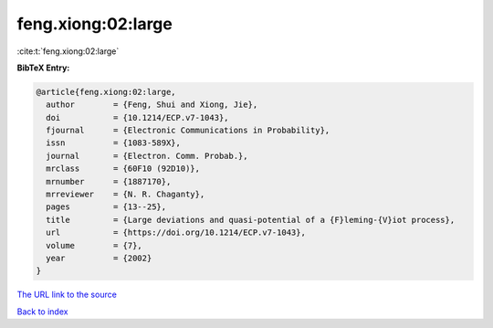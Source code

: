 feng.xiong:02:large
===================

:cite:t:`feng.xiong:02:large`

**BibTeX Entry:**

.. code-block:: bibtex

   @article{feng.xiong:02:large,
     author        = {Feng, Shui and Xiong, Jie},
     doi           = {10.1214/ECP.v7-1043},
     fjournal      = {Electronic Communications in Probability},
     issn          = {1083-589X},
     journal       = {Electron. Comm. Probab.},
     mrclass       = {60F10 (92D10)},
     mrnumber      = {1887170},
     mrreviewer    = {N. R. Chaganty},
     pages         = {13--25},
     title         = {Large deviations and quasi-potential of a {F}leming-{V}iot process},
     url           = {https://doi.org/10.1214/ECP.v7-1043},
     volume        = {7},
     year          = {2002}
   }

`The URL link to the source <https://doi.org/10.1214/ECP.v7-1043>`__


`Back to index <../By-Cite-Keys.html>`__
